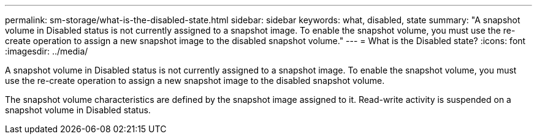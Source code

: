 ---
permalink: sm-storage/what-is-the-disabled-state.html
sidebar: sidebar
keywords: what, disabled, state
summary: "A snapshot volume in Disabled status is not currently assigned to a snapshot image. To enable the snapshot volume, you must use the re-create operation to assign a new snapshot image to the disabled snapshot volume."
---
= What is the Disabled state?
:icons: font
:imagesdir: ../media/

[.lead]
A snapshot volume in Disabled status is not currently assigned to a snapshot image. To enable the snapshot volume, you must use the re-create operation to assign a new snapshot image to the disabled snapshot volume.

The snapshot volume characteristics are defined by the snapshot image assigned to it. Read-write activity is suspended on a snapshot volume in Disabled status.
